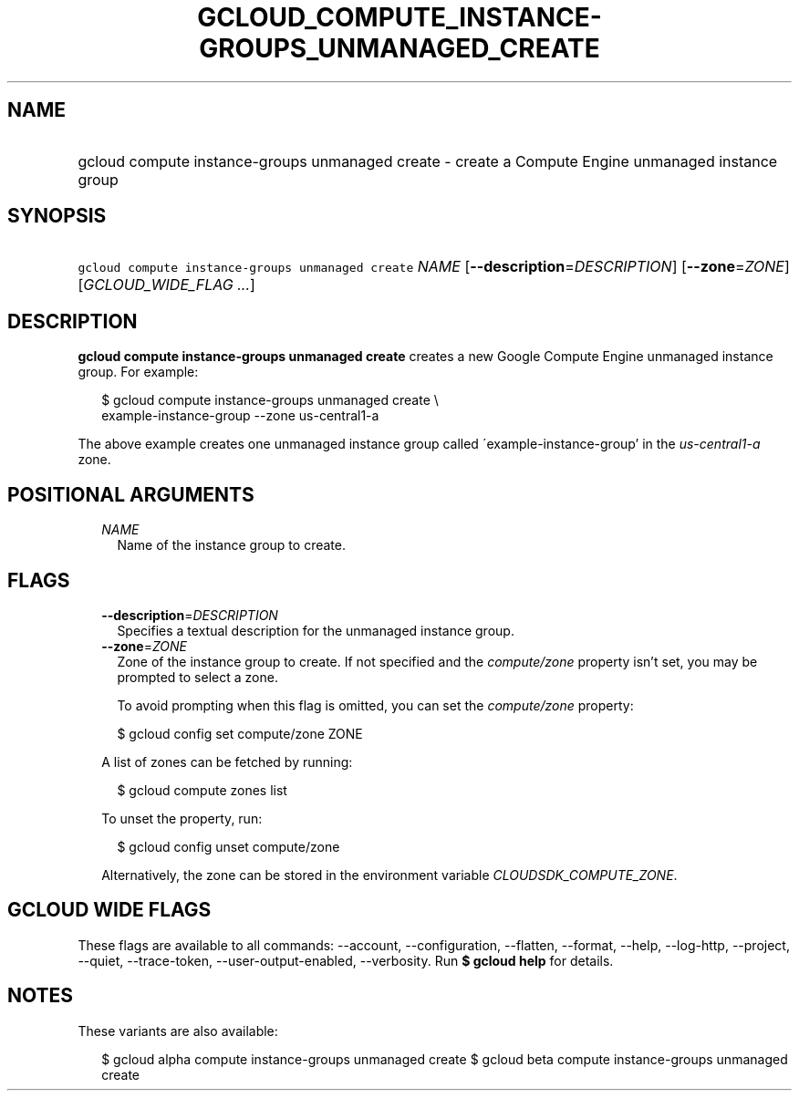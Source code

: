
.TH "GCLOUD_COMPUTE_INSTANCE\-GROUPS_UNMANAGED_CREATE" 1



.SH "NAME"
.HP
gcloud compute instance\-groups unmanaged create \- create a Compute Engine unmanaged instance group



.SH "SYNOPSIS"
.HP
\f5gcloud compute instance\-groups unmanaged create\fR \fINAME\fR [\fB\-\-description\fR=\fIDESCRIPTION\fR] [\fB\-\-zone\fR=\fIZONE\fR] [\fIGCLOUD_WIDE_FLAG\ ...\fR]



.SH "DESCRIPTION"

\fBgcloud compute instance\-groups unmanaged create\fR creates a new Google
Compute Engine unmanaged instance group. For example:

.RS 2m
$ gcloud compute instance\-groups unmanaged create \e
    example\-instance\-group \-\-zone us\-central1\-a
.RE

The above example creates one unmanaged instance group called
\'example\-instance\-group' in the \f5\fIus\-central1\-a\fR\fR zone.



.SH "POSITIONAL ARGUMENTS"

.RS 2m
.TP 2m
\fINAME\fR
Name of the instance group to create.


.RE
.sp

.SH "FLAGS"

.RS 2m
.TP 2m
\fB\-\-description\fR=\fIDESCRIPTION\fR
Specifies a textual description for the unmanaged instance group.

.TP 2m
\fB\-\-zone\fR=\fIZONE\fR
Zone of the instance group to create. If not specified and the
\f5\fIcompute/zone\fR\fR property isn't set, you may be prompted to select a
zone.

To avoid prompting when this flag is omitted, you can set the
\f5\fIcompute/zone\fR\fR property:

.RS 2m
$ gcloud config set compute/zone ZONE
.RE

A list of zones can be fetched by running:

.RS 2m
$ gcloud compute zones list
.RE

To unset the property, run:

.RS 2m
$ gcloud config unset compute/zone
.RE

Alternatively, the zone can be stored in the environment variable
\f5\fICLOUDSDK_COMPUTE_ZONE\fR\fR.


.RE
.sp

.SH "GCLOUD WIDE FLAGS"

These flags are available to all commands: \-\-account, \-\-configuration,
\-\-flatten, \-\-format, \-\-help, \-\-log\-http, \-\-project, \-\-quiet,
\-\-trace\-token, \-\-user\-output\-enabled, \-\-verbosity. Run \fB$ gcloud
help\fR for details.



.SH "NOTES"

These variants are also available:

.RS 2m
$ gcloud alpha compute instance\-groups unmanaged create
$ gcloud beta compute instance\-groups unmanaged create
.RE

